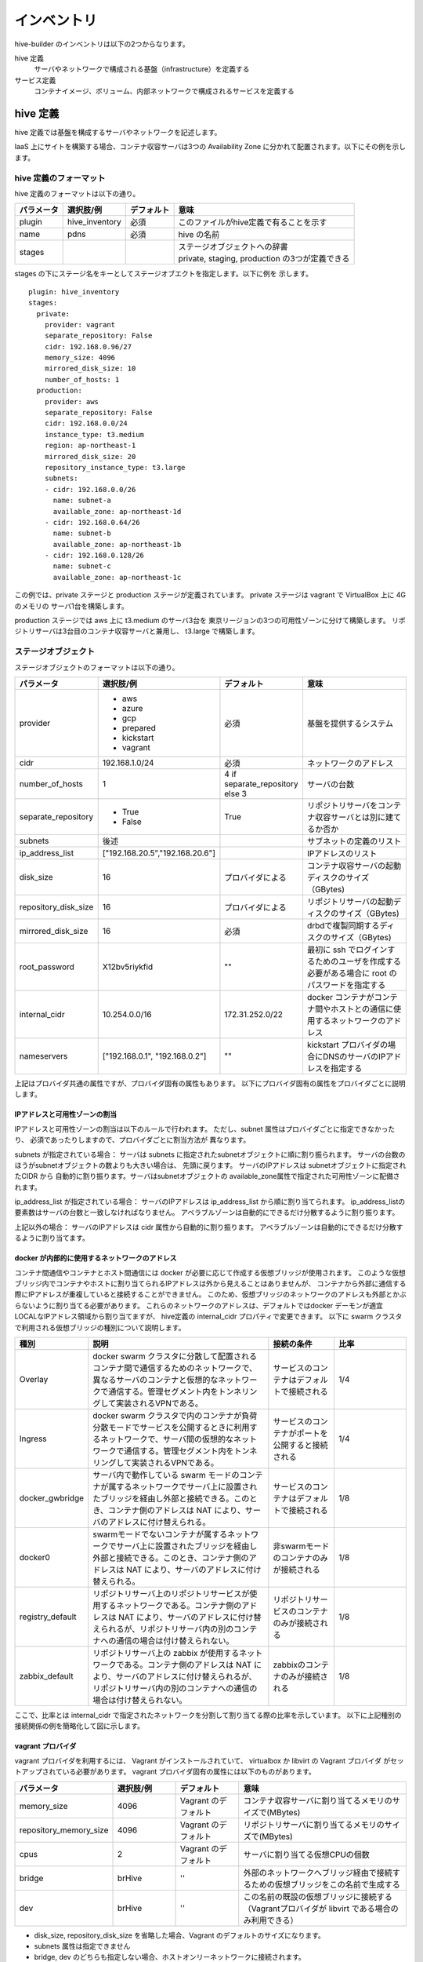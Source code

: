 ====================
インベントリ
====================
hive-builder のインベントリは以下の2つからなります。

hive 定義
  サーバやネットワークで構成される基盤（infrastructure）を定義する

サービス定義
  コンテナイメージ、ボリューム、内部ネットワークで構成されるサービスを定義する

.. _defineHive:

hive 定義
====================
hive 定義では基盤を構成するサーバやネットワークを記述します。

IaaS 上にサイトを構築する場合、コンテナ収容サーバは3つの Availability Zone
に分かれて配置されます。以下にその例を示します。

.. image:: imgs/infra.png
   :align: center


hive 定義のフォーマット
---------------------------
hive 定義のフォーマットは以下の通り。

============  ==============  ============  ================================================
パラメータ    選択肢/例       デフォルト    意味
============  ==============  ============  ================================================
plugin        hive_inventory  必須          このファイルがhive定義で有ることを示す
name          pdns            必須          hive の名前
stages        ..              ..            | ステージオブジェクトへの辞書
                                            | private, staging, production の3つが定義できる
============  ==============  ============  ================================================

stages の下にステージ名をキーとしてステージオブエクトを指定します。以下に例を
示します。

::

  plugin: hive_inventory
  stages:
    private:
      provider: vagrant
      separate_repository: False
      cidr: 192.168.0.96/27
      memory_size: 4096
      mirrored_disk_size: 10
      number_of_hosts: 1
    production:
      provider: aws
      separate_repository: False
      cidr: 192.168.0.0/24
      instance_type: t3.medium
      region: ap-northeast-1
      mirrored_disk_size: 20
      repository_instance_type: t3.large
      subnets:
      - cidr: 192.168.0.0/26
        name: subnet-a
        available_zone: ap-northeast-1d
      - cidr: 192.168.0.64/26
        name: subnet-b
        available_zone: ap-northeast-1b
      - cidr: 192.168.0.128/26
        name: subnet-c
        available_zone: ap-northeast-1c

この例では、private ステージと production ステージが定義されています。
private ステージは vagrant で VirtualBox 上に 4G のメモリの
サーバ1台を構築します。

production ステージでは aws 上に t3.medium のサーバ3台を
東京リージョンの3つの可用性ゾーンに分けて構築します。
リポジトリサーバは3台目のコンテナ収容サーバと兼用し、
t3.large で構築します。

ステージオブジェクト
-----------------------------
ステージオブジェクトのフォーマットは以下の通り。

..  list-table::
    :widths: 18 18 18 50
    :header-rows: 1

    * - パラメータ
      - 選択肢/例
      - デフォルト
      - 意味
    * - provider
      - - aws
        - azure
        - gcp
        - prepared
        - kickstart
        - vagrant
      - 必須
      - 基盤を提供するシステム
    * - cidr
      - 192.168.1.0/24
      - 必須
      - ネットワークのアドレス
    * - number_of_hosts
      - 1
      - 4 if separate_repository else 3
      - サーバの台数
    * - separate_repository
      - - True
        - False
      - True
      - リポジトリサーバをコンテナ収容サーバとは別に建てるか否か
    * - subnets
      - 後述
      -
      - サブネットの定義のリスト
    * - ip_address_list
      - ["192.168.20.5","192.168.20.6"]
      -
      - IPアドレスのリスト
    * - disk_size
      - 16
      - プロバイダによる
      - コンテナ収容サーバの起動ディスクのサイズ（GBytes)
    * - repository_disk_size
      - 16
      - プロバイダによる
      - リポジトリサーバの起動ディスクのサイズ（GBytes)
    * - mirrored_disk_size
      - 16
      - 必須
      - drbdで複製同期するディスクのサイズ（GBytes)
    * - root_password
      - X12bv5riykfid
      - ""
      - 最初に ssh でログインするためのユーザを作成する必要がある場合に root のパスワードを指定する
    * - internal_cidr
      - 10.254.0.0/16
      - 172.31.252.0/22
      - docker コンテナがコンテナ間やホストとの通信に使用するネットワークのアドレス
    * - nameservers
      - ["192.168.0.1", "192.168.0.2"]
      - ""
      - kickstart プロバイダの場合にDNSのサーバのIPアドレスを指定する


上記はプロバイダ共通の属性ですが、プロバイダ固有の属性もあります。
以下にプロバイダ固有の属性をプロバイダごとに説明します。

IPアドレスと可用性ゾーンの割当
^^^^^^^^^^^^^^^^^^^^^^^^^^^^^^^^^^^^
IPアドレスと可用性ゾーンの割当は以下のルールで行われます。
ただし、subnet 属性はプロバイダごとに指定できなかったり、
必須であったりしますので、プロバイダごとに割当方法が
異なります。

subnets が指定されている場合：
サーバは subnets に指定されたsubnetオブジェクトに順に割り振られます。
サーバの台数のほうがsubnetオブジェクトの数よりも大きい場合は、
先頭に戻ります。
サーバのIPアドレスは subnetオブジェクトに指定されたCIDR から
自動的に割り振ります。サーバはsubnetオブジェクトの
available_zone属性で指定された可用性ゾーンに配備されます。

ip_address_list が指定されている場合：
サーバのIPアドレスは ip_address_list から順に割り当てられます。
ip_address_listの要素数はサーバの台数と一致しなければなりません。
アベラブルゾーンは自動的にできるだけ分散するように割り振ります。

上記以外の場合：
サーバのIPアドレスは cidr 属性から自動的に割り振ります。
アベラブルゾーンは自動的にできるだけ分散するように割り当てます。

docker が内部的に使用するネットワークのアドレス
^^^^^^^^^^^^^^^^^^^^^^^^^^^^^^^^^^^^^^^^^^^^^^^^
コンテナ間通信やコンテナとホスト間通信には docker が必要に応じて作成する仮想ブリッジが使用されます。
このような仮想ブリッジ内でコンテナやホストに割り当てられるIPアドレスは外から見えることはありませんが、
コンテナから外部に通信する際にIPアドレスが重複していると接続することができません。
このため、仮想ブリッジのネットワークのアドレスも外部とかぶらないように割り当てる必要があります。
これらのネットワークのアドレスは、デフォルトではdocker デーモンが適宜 LOCALなIPアドレス領域から割り当てますが、
hive定義の internal_cidr プロパティで変更できます。
以下に swarm クラスタで利用される仮想ブリッジの種別について説明します。

..  list-table::
    :widths: 18 50 18 20
    :header-rows: 1

    * - 種別
      - 説明
      - 接続の条件
      - 比率
    * - Overlay
      - docker swarm クラスタに分散して配置されるコンテナ間で通信するためのネットワークで、異なるサーバのコンテナと仮想的なネットワークで通信する。管理セグメント内をトンネリングして実装されるVPNである。
      - サービスのコンテナはデフォルトで接続される
      - 1/4
    * - Ingress
      - docker swarm クラスタで内のコンテナが負荷分散モードでサービスを公開するときに利用するネットワークで、サーバ間の仮想的なネットワークで通信する。管理セグメント内をトンネリングして実装されるVPNである。
      - サービスのコンテナがポートを公開すると接続される
      - 1/4
    * - docker_gwbridge
      - サーバ内で動作している swarm モードのコンテナが属するネットワークでサーバ上に設置されたブリッジを経由し外部と接続できる。このとき、コンテナ側のアドレスは NAT により、サーバのアドレスに付け替えられる。
      - サービスのコンテナはデフォルトで接続される
      - 1/8
    * - docker0
      - swarmモードでないコンテナが属するネットワークでサーバ上に設置されたブリッジを経由し外部と接続できる。このとき、コンテナ側のアドレスは NAT により、サーバのアドレスに付け替えられる。
      - 非swarmモードのコンテナのみが接続される
      - 1/8
    * - registry_default
      - リポジトリサーバ上のリポジトリサービスが使用するネットワークである。コンテナ側のアドレスは NAT により、サーバのアドレスに付け替えられるが、リポジトリサーバ内の別のコンテナへの通信の場合は付け替えられない。
      - リポジトリサービスのコンテナのみが接続される
      - 1/8
    * - zabbix_default
      - リポジトリサーバ上の zabbix が使用するネットワークである。コンテナ側のアドレスは NAT により、サーバのアドレスに付け替えられるが、リポジトリサーバ内の別のコンテナへの通信の場合は付け替えられない。
      - zabbixのコンテナのみが接続される
      - 1/8

ここで、比率とは internal_cidr で指定されたネットワークを分割して割り当てる際の比率を示しています。
以下に上記種別の接続関係の例を簡略化して図に示します。

.. image:: imgs/docker_network.png
   :align: center


vagrant プロバイダ
^^^^^^^^^^^^^^^^^^^
vagrant プロバイダを利用するには、 Vagrant がインストールされていて、 virtualbox か libvirt の Vagrant プロバイダ
がセットアップされている必要があります。
vagrant プロバイダ固有の属性には以下のものがあります。

..  list-table::
    :widths: 18 18 18 50
    :header-rows: 1

    * - パラメータ
      - 選択肢/例
      - デフォルト
      - 意味
    * - memory_size
      - 4096
      - Vagrant のデフォルト
      - コンテナ収容サーバに割り当てるメモリのサイズで(MBytes)
    * - repository_memory_size
      - 4096
      - Vagrant のデフォルト
      - リポジトリサーバに割り当てるメモリのサイズで(MBytes)
    * - cpus
      - 2
      - Vagrant のデフォルト
      - サーバに割り当てる仮想CPUの個数
    * - bridge
      - brHive
      - ''
      - 外部のネットワークへブリッジ経由で接続するための仮想ブリッジをこの名前で生成する
    * - dev
      - brHive
      - ''
      - この名前の既設の仮想ブリッジに接続する（Vagrantプロバイダが libvirt である場合のみ利用できる）

- disk_size, repository_disk_size を省略した場合、Vagrant のデフォルトのサイズになります。
- subnets 属性は指定できません
- bridge, dev のどちらも指定しない場合、ホストオンリーネットワークに接続されます。


aws プロバイダ
^^^^^^^^^^^^^^^^^^^
aws プロバイダ固有の属性には以下のものがあります。

..  list-table::
    :widths: 18 18 18 50
    :header-rows: 1

    * - パラメータ
      - 選択肢/例
      - デフォルト
      - 意味
    * - instance_type
      - t3.medium
      - 必須
      - コンテナ収容サーバのインスタンスタイプ
    * - repository_instance_type
      - t3.medium
      - 必須
      - リポジトリサーバのインスタンスタイプ
    * - region
      - ap-northeast-1
      - 必須
      - 構築先のリージョン

kickstart プロバイダ
^^^^^^^^^^^^^^^^^^^^^
kickstart プロバイダは OS を CD-ROM からインストールする際の
キックスタートファイルを生成します。ファイルはマウント可能な
USBデバイスのイメージとしてコンテキストディレクトリに ks.iso
というファイル名で生成されます。
VirtualBox や iDRAC で OS を最初からインストールする際に
このイメージをセカンダリの光学ドライブとしてマウントし、
CD-ROM ブート時に中のファイルを指定してboot してください。
キックスタートファイルのファイル名はホスト名の最初のパートに.ksの
拡張子をつけたものです。例えば、コンテナ収容サーバの最初のサーバを
インストールするときは CentOS の最初の画面で ESC キーを押し、以下のように
入力してください。

::

  linux ks=hd:sr1:hive0.ks

この画面ではキーボードが ASCII配列として起動してますので、日本語キーボード
から入力するときは '=' は '^'、':'は'+'を押して入力してください。
private ステージ、staging ステージの場合はホスト名のプリフィックス
'p-', 's-' をつける必要があることに注意してください。


kickstart プロバイダの制限事項：
- 現在はmother マシンが Mac OS の場合のみ利用できます
- キーボードは固定的にJIS配列が設定されます
- 言語は固定的に日本語が設定されます
- タイムゾーンは固定的にAsia/Tokyoが設定されます


prepared プロバイダ
^^^^^^^^^^^^^^^^^^^
prepared プロバイダは OS がインストール済みのホストが
事前に用意されている場合に使用します。
以下に prepared プロバイダの hive 定義の例を示します。

::

  staging:
    provider: prepared
    separate_repository: False
    cidr: 192.168.0.96/27
    ip_address_list:
    - 192.168.0.98
    - 192.168.0.99
    - 192.168.0.100
    root_password: mzYY3qjdvBiD

root_password が指定された場合は、build-infra フェーズは
鍵認証ではなく root ユーザでパスワードでログインして実行されます。
mother 環境が CentOS の場合、 root_password を使用して build-infra を実行するためには、 sshpass パッケージが必要ですので、以下を実行して事前にインストールしておいてください。

::

  yum install sshpass


build-infra フェーズで ssh 鍵を生成し、 hive_admin で指定された
ユーザを作成して、 authorized_keys を設定します。


複製同期用デバイスの割当
^^^^^^^^^^^^^^^^^^^^^^^^^^
hiveでは、デフォルトで複製同期用のデバイスを使用し、そのデバイスに drbd の複製同期ディスクを割り当てます。
各プロバイダは自動的に mirrored_disk_size で指定された大きさで複製同期用デバイスを作成しますが、prepared プロバイダの場合は、事前に複製同期用のデバイスを割り当てて、ホストのデバイスとして見えている必要があります。
複製同期用のデバイスは以下のうちのいずれかの名前である必要があります。

- /dev/sdb
- /dev/vdb
- /dev/xvdb
- /dev/nvme1n1
- /dev/sda

また、場合によって、複製同期用デバイスを持たないホストを作成したい場合もあります。その場合、ホストの hive_no_mirroed_device 変数に True を設定することで、当該ホストの複製同期用デバイスが無いものとして扱われます。
たとえば、inventory/host_vars/hive2.pdns.yml に以下のように指定すると hive2.pdns には複製同期用のデバイスは無いものとして扱われます。

::

    hive_no_mirroed_device: True

この変数に True を指定した場合、以下の仕様となります。

- 各プロバイダで複製同期用のディスクを作成しません
- setup-hosts フェーズの drbd のインストール時の複製同期用のディスクの初期化処理をスキップします
- build-volumes フェーズで drbd リソースを作成する際、当該ホスト上では diskless として設定します。

.. 台数をへらす方法：リポジトリサーバの分割、1台だけで動作

サービス定義
====================
サービス定義には、サービスをどのように構築するかが書かれます。以下の属性を記述できます。

..  list-table::
    :widths: 18 18 18 50
    :header-rows: 1

    * - パラメータ
      - 選択肢/例
      - デフォルト
      - 意味
    * - environment
      - {"MYSQL_PASSWORD": "{{db_password}}, "MYSQL_HOST": "pdnsdb"}
      - {}
      - サービス実行時にプロセスに付与される環境変数
    * - command
      - ["--api=yes", "--api-key={{db_password}}"]
      - イメージの command の値
      - サービス実行時にentrypoint に与えられる引数（entrypoint が [] の場合、1個めが実行コマンドとなる
    * - entrypoint
      - ["/docker-entrypoint.sh"]
      - イメージの entorypoint の値
      - サービスの起動時に実行されるコマンド
    * - labels
      - {"published_fqdn": "pdnsadmin.pdns.procube-demo.jp"}
      - {}
      - サービスに付与されるラベル（ラベル名と値の dict を指定する。値に文字列以外のものを指定すると JSON 文字列化されるが、 constraint などで使用する場合には文字列としてしか参照できないので注意を要する）
    * - placement
      - {"constraints": "node.hostname!=hive2"}
      - {}
      - サービスの配置に関するルールを constraints 属性、preferences属性で指定する。
    * - hosts
      - {"test.example.com": "192.168.1.2"}
      - {}
      - サービス内の /etc/hosts ファイルに追加するホスト名をキーとしたIPアドレスの辞書
    * - dns
      - "192.168.1.2"
      - ""
      - サービス内で使用するDNSサーバのアドレス
    * - mode
      - - replicated
        - global
      - replicated
      - サービス・モード
    * - endpoint_mode
      - - VIP
        - DNSRR
      - VIP
      - エンドポイント・モード
    * - backup_scripts
      - 後述
      - []
      - バックアップ、リストア、夜間バッチのスクリプト（詳細後述）
    * - restart_config
      - 後述
      - []
      - 再起動に関する設定（詳細後述）
    * - user
      - admin
      - イメージの user の値
      - サービスを実行するプロセスのユーザID
    * - standalone
      - - True
        - False
      - False
      - サービスをスタンドアローン型として実行するか否か（詳細後述）
    * - volumes
      - 後述
      - []
      - サービス実行時にコンテナにマウントするボリューム（詳細後述）
    * - image
      - 後述
      - []
      - サービスのもととなるコンテナイメージの取得方法（詳細後述）
    * - ports
      - "80:8080"
      - []
      - サービス実行時に外部に公開するポート（詳細後述）
    * - available_on
      - ["production"]
      - ["production", "staging", "private"]
      - サービスが有効になるステージ

image属性
-----------------------------

image 属性には、そのサービスを構成する docker コンテナのイメージの取得方法を
記載してください。image 属性には、イメージのタグを記載する以外に、
イメージのビルド方法を書くことができます。

タグ指定
^^^^^^^^^^^^^^^^^^^
image 属性に文字列を指定すると、それはイメージのタグとみなされます。
サービスの起動時には、 docker pull により、タグに対応するイメージを
ダウンロードします。

ビルド方法指定
^^^^^^^^^^^^^^^^^^^
image 属性にオブジェクトを指定すると、イメージのビルド方法の指定とみなされます。
この場合、その内容に従って、 build-images フェーズでコンテナ
イメージがビルドされ、リポジトリサーバのプライベートリポジトリに push されます。
ビルド方法指定には以下の属性が指定できます。


..  list-table::
    :widths: 18 18 18 50
    :header-rows: 1

    * - パラメータ
      - 選択肢/例
      - デフォルト
      - 意味
    * - from
      - mariadb:10.4
      - 必須
      - ビルドのもととなるイメージのタグ
    * - roles
      - ['python-aptk', 'powerdns']
      - 必須
      - ビルド時に適用する role のリスト（対応する role が roles ディレクトリ配下に定義されていなければならない）
    * - standalone
      - - True
        - False
      - False
      - ビルド時にスタンドアローン型としてビルドするか否か
    * - env
      - {"HTTPD_USER": "admin"}
      - {}
      - イメージの設定：ビルドで追加される環境変数
    * - stop_signal
      - "2"
      - "15"
      - イメージの設定：コンテナを終了させる場合にルートプロセスに送られるシグナルの番号
    * - user
      - admin
      - root
      - イメージの設定：コンテナでルートプロセスを起動する際のユーザID
    * - working_dir
      - /home/admin
      - /
      - イメージの設定：コンテナでルートプロセスを起動する際の作業ディレクトリ
    * - entrypoint
      - /docker_entrypoint.sh
      - "[]"
      - イメージの設定：コンテナの entrypoint
    * - command
      - ["--api-port","5000"]
      - "[]"
      - イメージの設定：コンテナのデフォルト command
    * - privileged
      - - True
        - False
      - False
      - イメージの設定：コンテナのプロセスに特権を与えるか否か

ビルトインrole
^^^^^^^^^^^^^^^^^^^
python-aptk はビルトイン role であり、イメージのビルド時に role 定義を行わずに使用できます。
build-images フェーズでは、 ansible で中身を構築するため、
ビルド用に起動したコンテナに python がインストールされていなければなりません。
しかし、 ubuntu や alpine をベースとしたイメージには python がインストールされていないものが
多々あります。このような場合、ビルドの最初の roleとして python-aptk を指定してください。
python-aptk には以下のようにタスクが定義されており、ubuntu や alpine をベースとした
コンテナに python をインストールできます。

::

    - name: install python
      raw: if [ -x /usr/bin/apt-get ]; then (apt-get update && apt-get -y install python); else (apk update && apk add python); fi
      changed_when: False




プライベートリポジトリ上のタグとイメージの共有
^^^^^^^^^^^^^^^^^^^^^^^^^^^^^^^^^^^^^^^^^^^^^^
build-images でビルドされたイメージはプライベートリポジトリに push
されます。このときのタグは、以下のようになります。

リポジトリサーバ名:5000/image_サービス名

例：separate_repository=True の production ステージの powerdns サービスのイメージの場合

::

    hive3.pdns:5000/image_powerdns

build-images でビルドするイメージを複数のサービスで共有するためには、
最初のサービス定義で image 属性にオブジェクトを指定してビルドし、
二個目以降のサービスではimage 属性にプライベートリポジトリ上のタグを
指定してイメージを参照する必要があります。

standalone属性
-----------------------------
docker のコンテナはスタンドアローン型とマイクロサービス型の2種類に分類することができます。

=================== =================================================================================
型                  説明
=================== =================================================================================
スタンドアローン型  - centos:7 などスーパバイザ機能を持った OS のイメージをベースとして構築する
                    - 実行時には /sbin/init を起動する
                    - systemd により内部のプロセスが管理される
マイクロサービス型  - dockerhub のオフィシャルイメージをベースとして構築する
                    - ベースの OS はUbuntuやalpineなどの軽量 OS を採用する
                    - 実行時にはサービスを提供するプロセス1個を起動する
=================== =================================================================================

コンテナがスタンドアローン型である場合、standalone 属性にTrue を指定してください。
スタンドアローン型かマイクロサービス型かで、イメージのビルド時の entrypoint の値とデフォルトボリュームの値が異なります。

ビルド時の entrypoint の値
^^^^^^^^^^^^^^^^^^^^^^^^^^^^^^^^^^^^^^^^^^^^^^
build-images フェーズでスタンドアローン型のコンテナをビルドする場合（standalone属性が True で image 属性にビルド方法が指定されている場合）は、
from に指定されたイメージのデフォルトのentrypoint, command でコンテナを起動します。
これにより、ルートプロセスとして /sbin/init が起動され、ビルドが終了してシャットダウンされるまで仮想マシンとして動作し、
ansible でコンテナにプロビジョニングすることができます。

build-images フェーズでマイクロサービス型のコンテナをビルドする場合（standalone属性が False で image 属性にビルド方法が指定されている場合）は、
ルートプロセスとして、以下のような sleep をし続ける1行のシェルスクリプトが起動されます。

::

     /bin/sh -c 'trap "kill %1" int;sleep 2400 &wait'

このコマンドでルートプロセスが 40分間sleepするため、その間に ansible でコンテナにプロビジョニングできます。
ビルドが終了すると、ルートプロセスに INT シグナルが送られ、コンテナは停止します。

デフォルトボリュームの値
^^^^^^^^^^^^^^^^^^^^^^^^^^^^^^^^^^^^^^^^^^^^^^
サービスがスタンドアローン型である場合、以下のボリュームが volumes に暗黙的に追加されます。

::

    - source: '/sys/fs/cgroup'
      target: /sys/fs/cgroup
      readonly: True
    - source: ''
      target: /run
      type: tmpfs
    - source: ''
      target: /tmp
      type: tmpfs

ports 属性
-----------------------------
ports 属性にはポート定義のリストを指定できます。ポート定義の属性は以下のとおりです。

..  list-table::
    :widths: 18 18 18 50
    :header-rows: 1

    * - Option
      - Short syntax
      - Long syntax
      - Description
    * - published_port and target_port
      - "8080:80"
      - {published_port:8080, target_port: 80}
      - The target port within the container and the port to map it to on the nodes, using the routing mesh (ingress) or host-level networking. More options are available, later in this table. The key-value syntax is preferred, because it is somewhat self-documenting.
    * - mode
      - Not possible to set using short syntax.
      - {published_port:8080, target_port: 80, mode: "host"}
      - The mode to use for binding the port, either ingress or host. Defaults to ingress to use the routing mesh.
    * - protocol
      - "8080:80/tcp"
      - {published_port: 8080, target_port: 80, protocol: "tcp"}
      - The protocol to use, tcp , udp, or sctp. Defaults to tcp. To bind a port for both protocols, specify the -p or --publish flag twice.

また、サービス定義では published_port を省略できます。Short Syntax で "80" のように1個のポート番号を記載した場合や、Long Syntax で published_port 属性を
省略した場合は、hive-builder が自動的に 61001 から順にポート番号を割り当てます。
これらはサービスのホスト変数で調べることができます。たとえば、外からそのポートに接続するためにポート番号を調べる場合、initialize-services から起動される
role で以下のように参照することができます。

::

    pdns_port: "{{ hostvars['powerdns'].hive_ports | selectattr('target_port', 'eq', 8081) | map(attribute='published_port') | first }}"

(サービス定義のbackup_scripts, volumes 属性の詳細については未執筆)